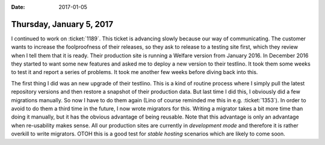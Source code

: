 :date: 2017-01-05

=========================
Thursday, January 5, 2017
=========================

I continued to work on :ticket:`1189`. This ticket is advancing slowly
because our way of communicating.  The customer wants to increase the
foolproofness of their releases, so they ask to release to a testing
site first, which they review when I tell them that it is ready. Their
production site is running a Welfare version from January 2016. In
December 2016 they started to want some new features and asked me to
deploy a new version to their testlino. It took them some weeks to
test it and report a series of problems. It took me another few weeks
before diving back into this.

The first thing I did was an new upgrade of their testlino. This is a kind of
routine process where I simply pull the latest repository versions and then
restore a snapshot of their production data.  But last time I did this, I
obviously did a few migrations manually. So now I have to do them again (Lino of
course reminded me this in e.g. :ticket:`1353`). In order to avoid to do them a
third time in the future, I now wrote migrators for this.  Writing a migrator
takes a bit more time than doing it manually, but it has the obvious advantage
of being reusable.  Note that this advantage is only an advantage when
re-usability makes sense. All our production sites are currently in *development
mode* and therefore it is rather overkill to write migrators.  OTOH this is a
good test for *stable hosting* scenarios which are likely to come soon.
